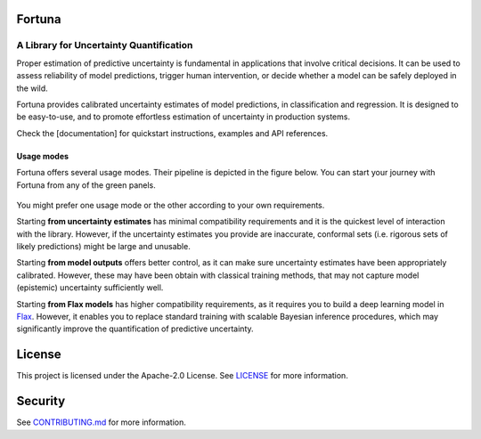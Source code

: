 Fortuna
#######
A Library for Uncertainty Quantification
========================================
Proper estimation of predictive uncertainty is fundamental in applications that involve critical decisions.
It can be used to assess reliability of model predictions, trigger human intervention,
or decide whether a model can be safely deployed in the wild.

Fortuna provides calibrated uncertainty estimates of model predictions, in classification and regression.
It is designed to be easy-to-use,
and to promote effortless estimation of uncertainty in production systems.

Check the [documentation] for quickstart instructions, examples and API references.

Usage modes
-----------
.. role:: green

Fortuna offers several usage modes.
Their pipeline is depicted in the figure below.
You can start your journey with Fortuna from any of the green panels.

.. figure:: docs/source/pipeline.png


You might prefer one usage mode or the other according to your own requirements.

Starting **from uncertainty estimates** has minimal compatibility requirements and it is the quickest level of interaction with the library.
However, if the uncertainty estimates you provide are inaccurate,
conformal sets (i.e. rigorous sets of likely predictions) might be large and unusable.

Starting **from model outputs** offers better control,
as it can make sure uncertainty estimates have been appropriately calibrated.
However, these may have been obtain with classical training methods,
that may not capture model (epistemic) uncertainty sufficiently well.

Starting **from Flax models** has higher compatibility requirements,
as it requires you to build a deep learning model in `Flax <https://flax.readthedocs.io/en/latest/index.html>`_.
However, it enables you to replace standard training with scalable Bayesian inference procedures,
which may significantly improve the quantification of predictive uncertainty.


License
########
This project is licensed under the Apache-2.0 License.
See `LICENSE <https://github.com/awslabs/fortuna/blob/main/LICENSE>`_ for more information.

Security
########
See `CONTRIBUTING.md <https://github.com/awslabs/fortuna/blob/main/CONTRIBUTING.md>`_ for more information.